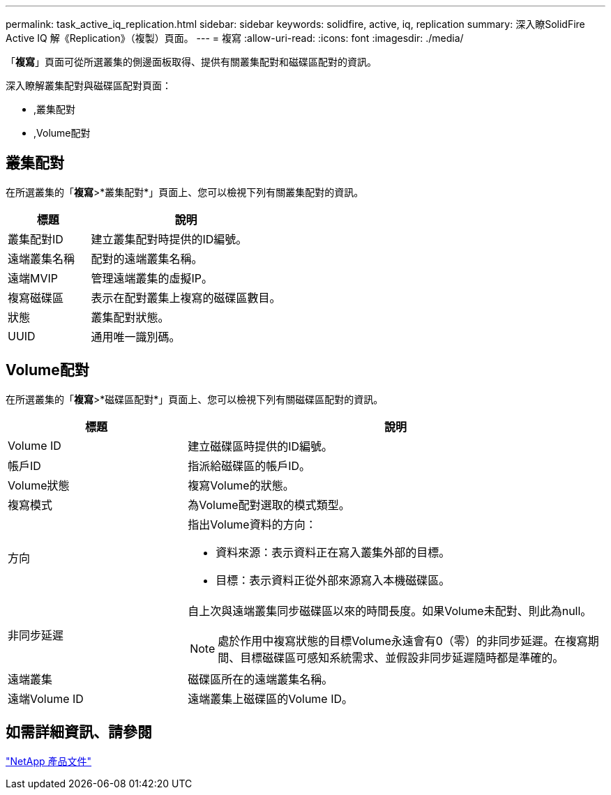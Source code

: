 ---
permalink: task_active_iq_replication.html 
sidebar: sidebar 
keywords: solidfire, active, iq, replication 
summary: 深入瞭SolidFire Active IQ 解《Replication》（複製）頁面。 
---
= 複寫
:allow-uri-read: 
:icons: font
:imagesdir: ./media/


[role="lead"]
「*複寫*」頁面可從所選叢集的側邊面板取得、提供有關叢集配對和磁碟區配對的資訊。

深入瞭解叢集配對與磁碟區配對頁面：

* ,叢集配對
* ,Volume配對




== 叢集配對

在所選叢集的「*複寫*>*叢集配對*」頁面上、您可以檢視下列有關叢集配對的資訊。

[cols="30,70"]
|===
| 標題 | 說明 


| 叢集配對ID | 建立叢集配對時提供的ID編號。 


| 遠端叢集名稱 | 配對的遠端叢集名稱。 


| 遠端MVIP | 管理遠端叢集的虛擬IP。 


| 複寫磁碟區 | 表示在配對叢集上複寫的磁碟區數目。 


| 狀態 | 叢集配對狀態。 


| UUID | 通用唯一識別碼。 
|===


== Volume配對

在所選叢集的「*複寫*>*磁碟區配對*」頁面上、您可以檢視下列有關磁碟區配對的資訊。

[cols="30,70"]
|===
| 標題 | 說明 


| Volume ID | 建立磁碟區時提供的ID編號。 


| 帳戶ID | 指派給磁碟區的帳戶ID。 


| Volume狀態 | 複寫Volume的狀態。 


| 複寫模式 | 為Volume配對選取的模式類型。 


| 方向  a| 
指出Volume資料的方向：

* 資料來源：表示資料正在寫入叢集外部的目標。
* 目標：表示資料正從外部來源寫入本機磁碟區。




| 非同步延遲  a| 
自上次與遠端叢集同步磁碟區以來的時間長度。如果Volume未配對、則此為null。


NOTE: 處於作用中複寫狀態的目標Volume永遠會有0（零）的非同步延遲。在複寫期間、目標磁碟區可感知系統需求、並假設非同步延遲隨時都是準確的。



| 遠端叢集 | 磁碟區所在的遠端叢集名稱。 


| 遠端Volume ID | 遠端叢集上磁碟區的Volume ID。 
|===


== 如需詳細資訊、請參閱

https://www.netapp.com/support-and-training/documentation/["NetApp 產品文件"^]

